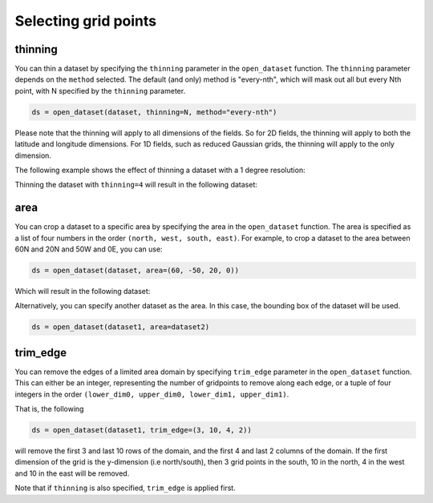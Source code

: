 .. _selecting-grids:

#######################
 Selecting grid points
#######################

**********
 thinning
**********

You can thin a dataset by specifying the ``thinning`` parameter in the
``open_dataset`` function. The ``thinning`` parameter depends on the
``method`` selected. The default (and only) method is "every-nth", which
will mask out all but every Nth point, with N specified by the
``thinning`` parameter.

.. code:: python

   ds = open_dataset(dataset, thinning=N, method="every-nth")

Please note that the thinning will apply to all dimensions of the
fields. So for 2D fields, the thinning will apply to both the latitude
and longitude dimensions. For 1D fields, such as reduced Gaussian grids,
the thinning will apply to the only dimension.

The following example shows the effect of thinning a dataset with a 1
degree resolution:

.. image:: ../_static/thinning-before.png
   :width: 75%
   :align: center

Thinning the dataset with ``thinning=4`` will result in the following
dataset:

.. image:: ../_static/thinning-after.png
   :width: 75%
   :align: center

******
 area
******

You can crop a dataset to a specific area by specifying the area in the
``open_dataset`` function. The area is specified as a list of four
numbers in the order ``(north, west, south, east)``. For example, to
crop a dataset to the area between 60N and 20N and 50W and 0E, you can
use:

.. code:: python

   ds = open_dataset(dataset, area=(60, -50, 20, 0))

Which will result in the following dataset:

.. image:: ../_static/area-1.png
   :width: 75%
   :align: center

Alternatively, you can specify another dataset as the area. In this
case, the bounding box of the dataset will be used.

.. code:: python

   ds = open_dataset(dataset1, area=dataset2)

***********
 trim_edge
***********

You can remove the edges of a limited area domain by specifying
``trim_edge`` parameter in the ``open_dataset`` function. This can
either be an integer, representing the number of gridpoints to remove
along each edge, or a tuple of four integers in the order ``(lower_dim0,
upper_dim0, lower_dim1, upper_dim1)``.

That is, the following

.. code:: python

   ds = open_dataset(dataset1, trim_edge=(3, 10, 4, 2))

will remove the first 3 and last 10 rows of the domain, and the first 4
and last 2 columns of the domain. If the first dimension of the grid is
the y-dimension (i.e north/south), then 3 grid points in the south, 10
in the north, 4 in the west and 10 in the east will be removed.

Note that if ``thinning`` is also specified, ``trim_edge`` is applied
first.
